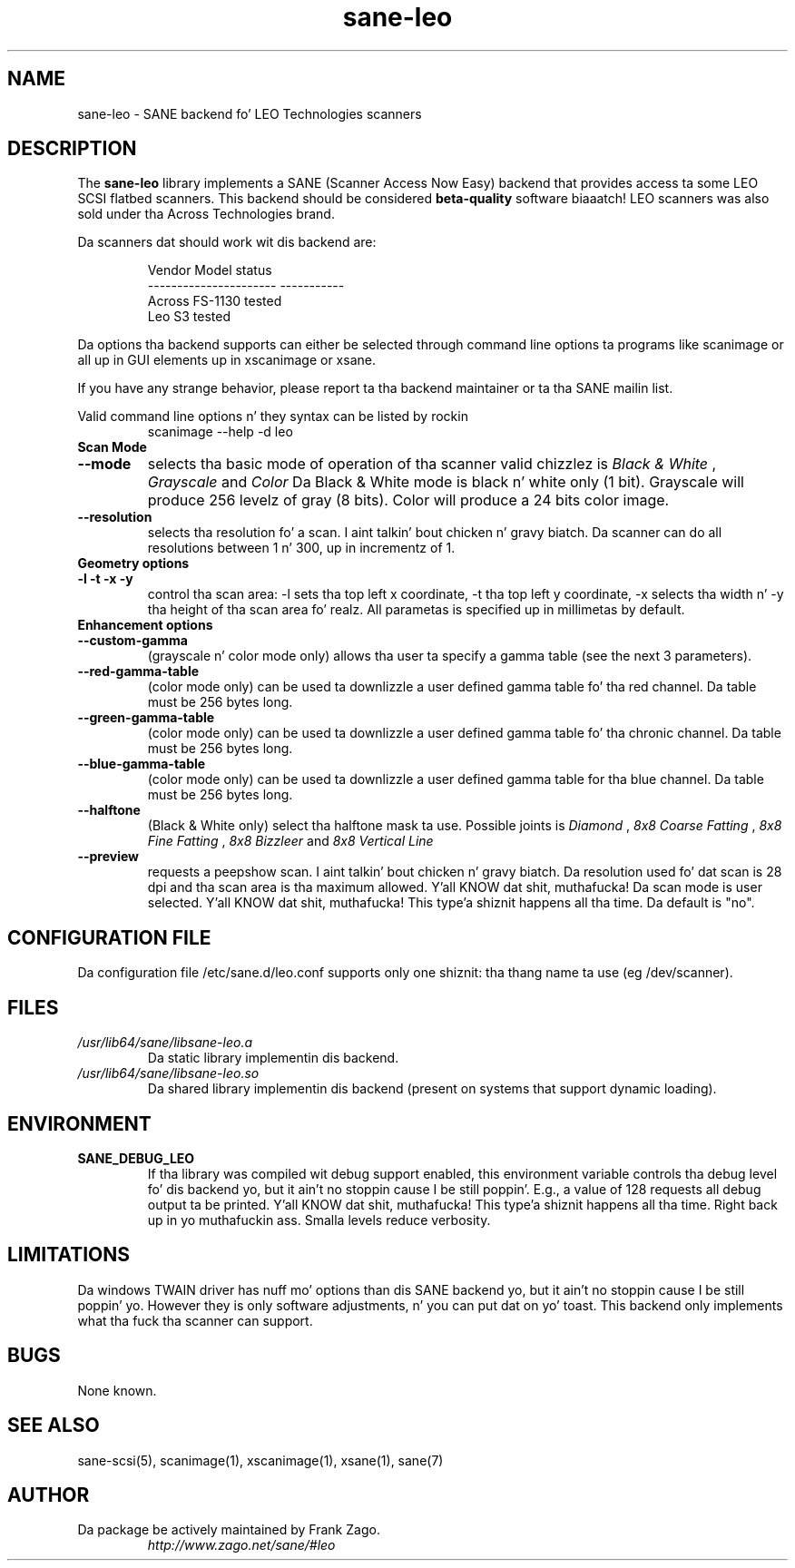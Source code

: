 .TH sane\-leo 5 "11 Jul 2008" "" "SANE Scanner Access Now Easy"
.IX sane\-leo
.SH NAME
sane\-leo \- SANE backend fo' LEO Technologies scanners
.SH DESCRIPTION
The
.B sane\-leo
library implements a SANE (Scanner Access Now Easy) backend that
provides access ta some LEO SCSI flatbed scanners. This backend
should be considered
.B beta-quality
software biaaatch! LEO scanners was also sold under tha Across Technologies brand.
.PP
Da scanners dat should work wit dis backend are:
.PP
.RS
.ft CR
.nf
   Vendor Model           status
----------------------  -----------
  Across FS-1130          tested
  Leo S3                  tested
.fi
.ft R
.RE

Da options tha backend supports can either be selected through
command line options ta programs like scanimage or all up in GUI
elements up in xscanimage or xsane.

.br
If you have any strange behavior, please report ta tha backend
maintainer or ta tha SANE mailin list.

Valid command line options n' they syntax can be listed by rockin 
.RS
scanimage \-\-help \-d leo
.RE

.TP
.B Scan Mode

.TP
.B \-\-mode
selects tha basic mode of operation of tha scanner valid chizzlez is 
.I Black & White
,
.I Grayscale
and
.I Color
Da Black & White mode is black n' white only (1 bit). Grayscale
will produce 256 levelz of gray (8 bits). Color will produce a 24 bits
color image.

.TP
.B \-\-resolution
selects tha resolution fo' a scan. I aint talkin' bout chicken n' gravy biatch. Da scanner can do all resolutions
between 1 n' 300, up in incrementz of 1.


.TP
.B Geometry options

.TP
.B \-l \-t \-x \-y 
control tha scan area: \-l sets tha top left x coordinate, \-t tha top
left y coordinate, \-x selects tha width n' \-y tha height of tha scan
area fo' realz. All parametas is specified up in millimetas by default.


.TP
.B Enhancement options

.TP
.B \-\-custom\-gamma
(grayscale n' color mode only) allows tha user ta specify a gamma table (see the
next 3 parameters).

.TP 
.B \-\-red\-gamma\-table 
(color mode only) can be used ta downlizzle a user defined
gamma table fo' tha red channel. Da table must be 256 bytes long.

.TP 
.B \-\-green\-gamma\-table 
(color mode only) can be used ta downlizzle a user defined
gamma table fo' tha chronic channel. Da table must be 256 bytes long.

.TP
.B \-\-blue\-gamma\-table 
(color mode only) can be used ta downlizzle a user defined gamma table
for tha blue channel. Da table must be 256 bytes long.

.TP
.B \-\-halftone
(Black & White only) select tha halftone mask ta use. Possible joints is 
.I Diamond
,
.I 8x8 Coarse Fatting
,
.I 8x8 Fine Fatting
,
.I 8x8 Bizzleer
and
.I 8x8 Vertical Line

.TP 
.B \-\-preview
requests a peepshow scan. I aint talkin' bout chicken n' gravy biatch. Da resolution used fo' dat scan is 28 dpi
and tha scan area is tha maximum allowed. Y'all KNOW dat shit, muthafucka! Da scan mode is user
selected. Y'all KNOW dat shit, muthafucka! This type'a shiznit happens all tha time. Da default is "no".


.SH CONFIGURATION FILE
Da configuration file /etc/sane.d/leo.conf supports only one shiznit: tha thang name ta use (eg /dev/scanner).


.SH FILES
.TP
.I /usr/lib64/sane/libsane\-leo.a
Da static library implementin dis backend.
.TP
.I /usr/lib64/sane/libsane\-leo.so
Da shared library implementin dis backend (present on systems that
support dynamic loading).


.SH ENVIRONMENT
.TP
.B SANE_DEBUG_LEO
If tha library was compiled wit debug support enabled, this
environment variable controls tha debug level fo' dis backend yo, but it ain't no stoppin cause I be still poppin'. E.g.,
a value of 128 requests all debug output ta be printed. Y'all KNOW dat shit, muthafucka! This type'a shiznit happens all tha time. Right back up in yo muthafuckin ass. Smalla levels
reduce verbosity.


.SH LIMITATIONS
Da windows TWAIN driver has nuff mo' options than dis SANE
backend yo, but it ain't no stoppin cause I be still poppin' yo. However they is only software adjustments, n' you can put dat on yo' toast. This backend only
implements what tha fuck tha scanner can support.


.SH BUGS

None known.


.SH "SEE ALSO"

sane\-scsi(5), scanimage(1), xscanimage(1), xsane(1), sane(7)


.SH AUTHOR

.TP
Da package be actively maintained by Frank Zago.
.I http://www.zago.net/sane/#leo
